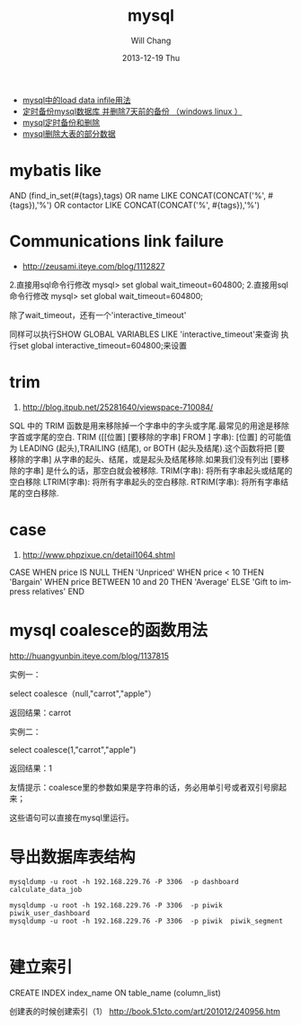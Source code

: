 #+TITLE:       mysql
#+AUTHOR:      Will Chang
#+EMAIL:       changwei.cn@gmail.com
#+DATE:        2013-12-19 Thu
#+URI:         /wiki/html/mysql
#+KEYWORDS:    mysql,sql
#+TAGS:        :mysql:mybatis:
#+LANGUAGE:    en
#+OPTIONS:     H:3 num:nil toc:nil \n:nil ::t |:t ^:nil -:nil f:t *:t <:t
#+DESCRIPTION:  MySQL数据库


 - [[http://blog.csdn.net/adparking/article/details/6676571][mysql中的load data infile用法]]
 - [[http://www.blogjava.net/qileilove/archive/2012/04/23/376353.html][定时备份mysql数据库 并删除7天前的备份 （windows linux ）]]
 - [[http://blog.csdn.net/jinkelei/article/details/6833997][mysql定时备份和删除]]
 - [[http://my.oschina.net/zimingforever/blog/91287][mysql删除大表的部分数据]]


* mybatis like

        AND (find_in_set(#{tags},tags)
                                OR name LIKE CONCAT(CONCAT('%', #{tags}),'%')
                                OR contactor LIKE CONCAT(CONCAT('%', #{tags}),'%')

* Communications link failure
 
 - http://zeusami.iteye.com/blog/1112827

2.直接用sql命令行修改  mysql> set global wait_timeout=604800; 
2.直接用sql命令行修改  mysql> set global wait_timeout=604800; 

除了wait_timeout，还有一个'interactive_timeout' 

同样可以执行SHOW GLOBAL VARIABLES LIKE  'interactive_timeout'来查询 
执行set global interactive_timeout=604800;来设置

* trim
  1. http://blog.itpub.net/25281640/viewspace-710084/

SQL 中的 TRIM 函数是用来移除掉一个字串中的字头或字尾.最常见的用途是移除字首或字尾的空白.
TRIM ([[位置] [要移除的字串] FROM ] 字串): [位置] 的可能值为 LEADING (起头),TRAILING (结尾), or BOTH (起头及结尾).这个函数将把 [要移除的字串] 从字串的起头、结尾，或是起头及结尾移除.如果我们没有列出 [要移除的字串] 是什么的话，那空白就会被移除.
TRIM(字串): 将所有字串起头或结尾的空白移除
LTRIM(字串): 将所有字串起头的空白移除.
RTRIM(字串): 将所有字串结尾的空白移除.

* case 

 1. http://www.phpzixue.cn/detail1064.shtml



CASE 
WHEN price IS NULL THEN 'Unpriced' 
WHEN price < 10 THEN 'Bargain' 
WHEN price BETWEEN 10 and 20 THEN 'Average' 
ELSE 'Gift to impress relatives' 
END 


* mysql coalesce的函数用法


 http://huangyunbin.iteye.com/blog/1137815


实例一： 

              select coalesce（null,"carrot","apple"） 

          返回结果：carrot 

       实例二： 

              select coalesce(1,"carrot","apple") 

           返回结果：1 

        友情提示：coalesce里的参数如果是字符串的话，务必用单引号或者双引号廓起来； 

                           这些语句可以直接在mysql里运行。

* 导出数据库表结构

#+BEGIN_SRC
 mysqldump -u root -h 192.168.229.76 -P 3306  -p dashboard calculate_data_job

 mysqldump -u root -h 192.168.229.76 -P 3306  -p piwik  piwik_user_dashboard
 mysqldump -u root -h 192.168.229.76 -P 3306  -p piwik  piwik_segment

#+END_SRC
* 建立索引

CREATE INDEX index_name ON table_name (column_list)

创建表的时候创建索引（1） http://book.51cto.com/art/201012/240956.htm